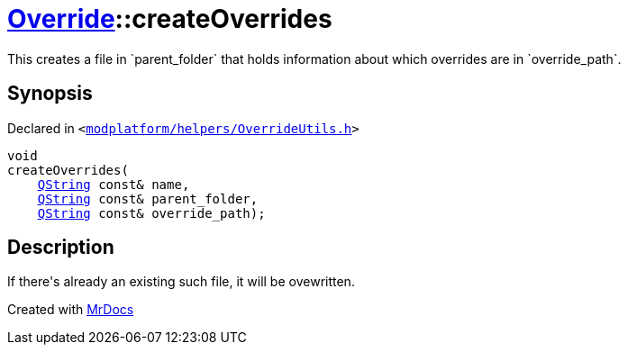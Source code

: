 [#Override-createOverrides]
= xref:Override.adoc[Override]::createOverrides
:relfileprefix: ../
:mrdocs:


This creates a file in &grave;parent&lowbar;folder&grave; that holds information about which
overrides are in &grave;override&lowbar;path&grave;&period;



== Synopsis

Declared in `&lt;https://github.com/PrismLauncher/PrismLauncher/blob/develop/launcher/modplatform/helpers/OverrideUtils.h#L12[modplatform&sol;helpers&sol;OverrideUtils&period;h]&gt;`

[source,cpp,subs="verbatim,replacements,macros,-callouts"]
----
void
createOverrides(
    xref:QString.adoc[QString] const& name,
    xref:QString.adoc[QString] const& parent&lowbar;folder,
    xref:QString.adoc[QString] const& override&lowbar;path);
----

== Description

If there&apos;s already an existing such file, it will be ovewritten&period;





[.small]#Created with https://www.mrdocs.com[MrDocs]#
